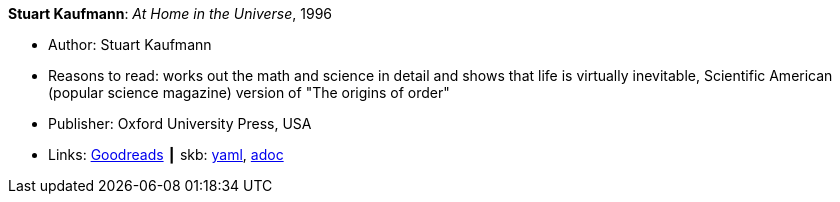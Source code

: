 //
// This file was generated by SKB-Dashboard, task 'lib-yaml2src'
// - on Tuesday November  6 at 20:44:43
// - skb-dashboard: https://www.github.com/vdmeer/skb-dashboard
//

*Stuart Kaufmann*: _At Home in the Universe_, 1996

* Author: Stuart Kaufmann
* Reasons to read: works out the math and science in detail and shows that life is virtually inevitable, Scientific American (popular science magazine) version of "The origins of order"
* Publisher: Oxford University Press, USA 
* Links:
      link:https://www.goodreads.com/book/show/319006.At_Home_in_the_Universe[Goodreads]
    ┃ skb:
        https://github.com/vdmeer/skb/tree/master/data/library/book/1990/kaufmann-1996-home_in_the_universe.yaml[yaml],
        https://github.com/vdmeer/skb/tree/master/data/library/book/1990/kaufmann-1996-home_in_the_universe.adoc[adoc]

